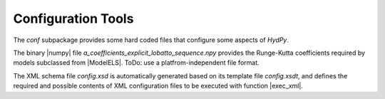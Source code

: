 
.. _configuration:

Configuration Tools
===================


The `conf` subpackage provides some hard coded files that configure some
aspects of *HydPy*.

The binary |numpy| file `a_coefficients_explicit_lobatto_sequence.npy`
provides the Runge-Kutta coefficients required by models subclassed from
|ModelELS|.  ToDo: use a platfrom-independent file format.

The XML schema file `config.xsd` is automatically generated based on its
template file `config.xsdt`, and defines the required and possible
contents of XML configuration files to be executed with function |exec_xml|.
